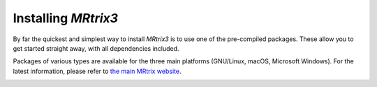 Installing *MRtrix3*
====================

By far the quickest and simplest way to install *MRtrix3* is to use one of the 
pre-compiled packages. These allow you to get started straight away, with all 
dependencies included. 

Packages of various types are available for the three main platforms
(GNU/Linux, macOS, Microsoft Windows). For the latest information, please refer
to `the main MRtrix website <https://www.mrtrix.org/download/>`__.


.. image:: https://www.mrtrix.org/images/frontpage/Cross-platform.jpg
     :width: 400
     :target: https://www.mrtrix.org/download/
     :alt: Download precompiled packages that run natively on Linux, macOS and Windows.
